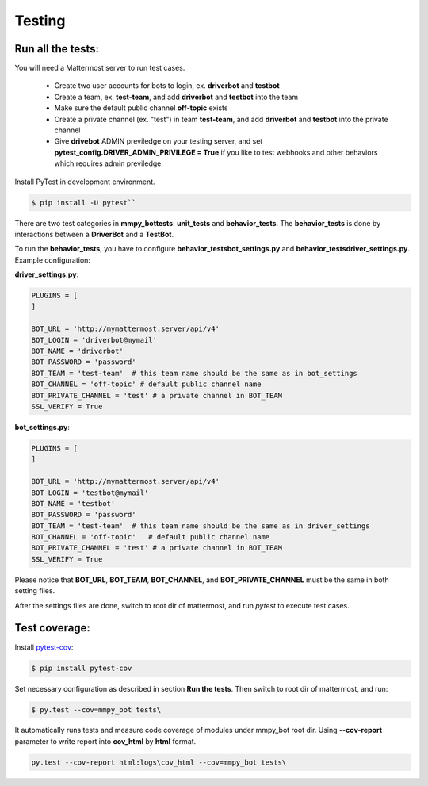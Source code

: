 .. _testing:

Testing
============

Run all the tests:
------------------

You will need a Mattermost server to run test cases. 

 * Create two user accounts for bots to login, ex. **driverbot** and **testbot**
 * Create a team, ex. **test-team**, and add **driverbot** and **testbot** into the team
 * Make sure the default public channel **off-topic** exists
 * Create a private channel (ex. "test") in team **test-team**, and add **driverbot** and **testbot** into the private channel
 * Give **drivebot** ADMIN previledge on your testing server, and set **pytest_config.DRIVER_ADMIN_PRIVILEGE = True** if you like to test webhooks and other behaviors which requires admin previledge.

Install PyTest in development environment.

.. code-block:: bash

	$ pip install -U pytest``

There are two test categories in **mmpy_bot\tests**: **unit_tests** and **behavior_tests**. The **behavior_tests** is done by interactions between a **DriverBot** and a **TestBot**.

To run the **behavior_tests**, you have to configure **behavior_tests\bot_settings.py** and **behavior_tests\driver_settings.py**. Example configuration:

**driver_settings.py**:

.. code-block:: python

	PLUGINS = [
	]

	BOT_URL = 'http://mymattermost.server/api/v4'
	BOT_LOGIN = 'driverbot@mymail'
	BOT_NAME = 'driverbot'
	BOT_PASSWORD = 'password'
	BOT_TEAM = 'test-team'  # this team name should be the same as in bot_settings
	BOT_CHANNEL = 'off-topic' # default public channel name
	BOT_PRIVATE_CHANNEL = 'test' # a private channel in BOT_TEAM
	SSL_VERIFY = True

**bot_settings.py**:

.. code-block:: python

	PLUGINS = [
	]

	BOT_URL = 'http://mymattermost.server/api/v4'
	BOT_LOGIN = 'testbot@mymail'
	BOT_NAME = 'testbot'
	BOT_PASSWORD = 'password'
	BOT_TEAM = 'test-team'  # this team name should be the same as in driver_settings
	BOT_CHANNEL = 'off-topic'   # default public channel name
	BOT_PRIVATE_CHANNEL = 'test' # a private channel in BOT_TEAM
	SSL_VERIFY = True

Please notice that **BOT_URL**, **BOT_TEAM**, **BOT_CHANNEL**, and **BOT_PRIVATE_CHANNEL** must be the same in both setting files.

After the settings files are done, switch to root dir of mattermost, and run `pytest` to execute test cases.


Test coverage:
--------------

Install pytest-cov_:

.. _pytest-cov: https://pypi.org/project/pytest-cov/

.. code-block:: bash

	$ pip install pytest-cov

Set necessary configuration as described in section **Run the tests**. Then switch to root dir of mattermost, and run:

.. code-block:: bash

	$ py.test --cov=mmpy_bot tests\

It automatically runs tests and measure code coverage of modules under mmpy_bot root dir.
Using **--cov-report** parameter to write report into **cov_html** by **html** format.

.. code-block:: bash

	py.test --cov-report html:logs\cov_html --cov=mmpy_bot tests\